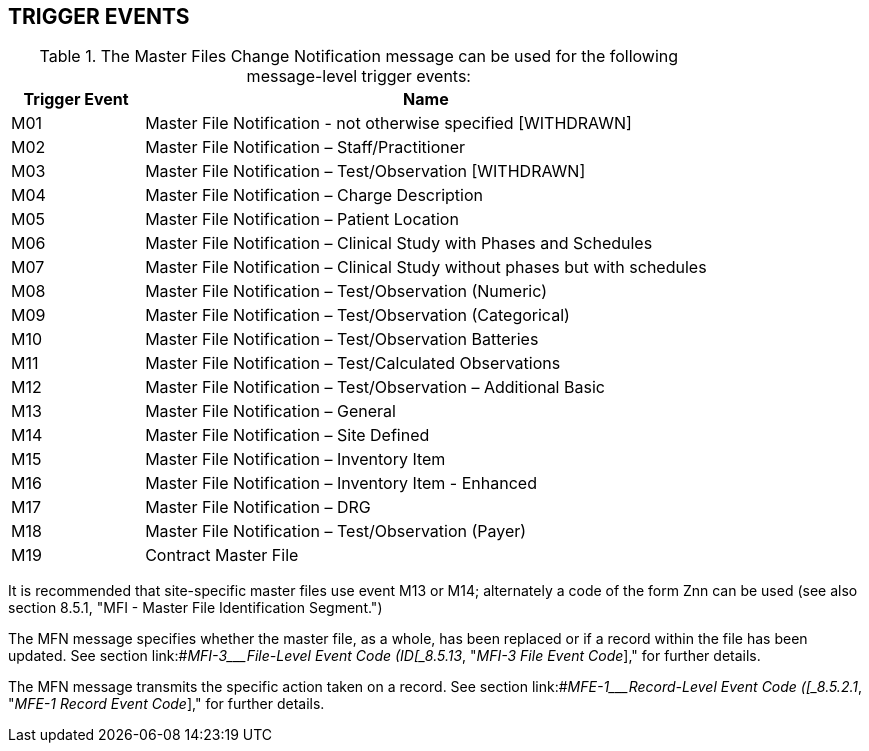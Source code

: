 == TRIGGER EVENTS
[v291_section="8.3"]

.The Master Files Change Notification message can be used for the following message-level trigger events:
[width="100%",cols="19%,81%",options="header",]
|===
|Trigger Event |Name
|M01 |Master File Notification - not otherwise specified [WITHDRAWN]
|M02 |Master File Notification – Staff/Practitioner
|M03 |Master File Notification – Test/Observation [WITHDRAWN]
|M04 |Master File Notification – Charge Description
|M05 |Master File Notification – Patient Location
|M06 |Master File Notification – Clinical Study with Phases and Schedules
|M07 |Master File Notification – Clinical Study without phases but with schedules
|M08 |Master File Notification – Test/Observation (Numeric)
|M09 |Master File Notification – Test/Observation (Categorical)
|M10 |Master File Notification – Test/Observation Batteries
|M11 |Master File Notification – Test/Calculated Observations
|M12 |Master File Notification – Test/Observation – Additional Basic
|M13 |Master File Notification – General
|M14 |Master File Notification – Site Defined
|M15 |Master File Notification – Inventory Item
|M16 |Master File Notification – Inventory Item - Enhanced
|M17 |Master File Notification – DRG
|M18 |Master File Notification – Test/Observation (Payer)
|M19 |Contract Master File
|===

It is recommended that site-specific master files use event M13 or M14; alternately a code of the form Znn can be used (see also section 8.5.1, "MFI - Master File Identification Segment.")

The MFN message specifies whether the master file, as a whole, has been replaced or if a record within the file has been updated. See section link:#_MFI-3___File-Level Event Code   (ID[_8.5.13_&#44; "_MFI-3 File Event Code_]," for further details.

The MFN message transmits the specific action taken on a record. See section link:#_MFE-1___Record-Level Event Code   ([_8.5.2.1_&#44; "_MFE-1 Record Event Code_]," for further details.

